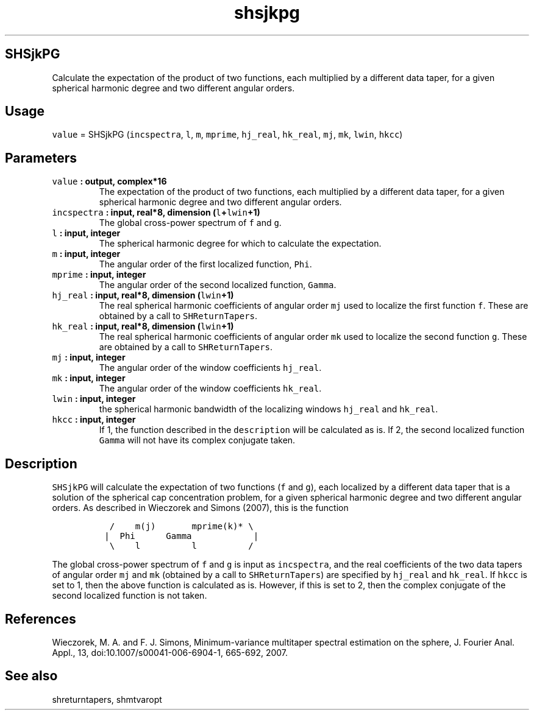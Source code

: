 .\" Automatically generated by Pandoc 2.0.3
.\"
.TH "shsjkpg" "1" "2016\-12\-15" "Fortran 95" "SHTOOLS 4.1"
.hy
.SH SHSjkPG
.PP
Calculate the expectation of the product of two functions, each
multiplied by a different data taper, for a given spherical harmonic
degree and two different angular orders.
.SH Usage
.PP
\f[C]value\f[] = SHSjkPG (\f[C]incspectra\f[], \f[C]l\f[], \f[C]m\f[],
\f[C]mprime\f[], \f[C]hj_real\f[], \f[C]hk_real\f[], \f[C]mj\f[],
\f[C]mk\f[], \f[C]lwin\f[], \f[C]hkcc\f[])
.SH Parameters
.TP
.B \f[C]value\f[] : output, complex*16
The expectation of the product of two functions, each multiplied by a
different data taper, for a given spherical harmonic degree and two
different angular orders.
.RS
.RE
.TP
.B \f[C]incspectra\f[] : input, real*8, dimension (\f[C]l\f[]+\f[C]lwin\f[]+1)
The global cross\-power spectrum of \f[C]f\f[] and \f[C]g\f[].
.RS
.RE
.TP
.B \f[C]l\f[] : input, integer
The spherical harmonic degree for which to calculate the expectation.
.RS
.RE
.TP
.B \f[C]m\f[] : input, integer
The angular order of the first localized function, \f[C]Phi\f[].
.RS
.RE
.TP
.B \f[C]mprime\f[] : input, integer
The angular order of the second localized function, \f[C]Gamma\f[].
.RS
.RE
.TP
.B \f[C]hj_real\f[] : input, real*8, dimension (\f[C]lwin\f[]+1)
The real spherical harmonic coefficients of angular order \f[C]mj\f[]
used to localize the first function \f[C]f\f[].
These are obtained by a call to \f[C]SHReturnTapers\f[].
.RS
.RE
.TP
.B \f[C]hk_real\f[] : input, real*8, dimension (\f[C]lwin\f[]+1)
The real spherical harmonic coefficients of angular order \f[C]mk\f[]
used to localize the second function \f[C]g\f[].
These are obtained by a call to \f[C]SHReturnTapers\f[].
.RS
.RE
.TP
.B \f[C]mj\f[] : input, integer
The angular order of the window coefficients \f[C]hj_real\f[].
.RS
.RE
.TP
.B \f[C]mk\f[] : input, integer
The angular order of the window coefficients \f[C]hk_real\f[].
.RS
.RE
.TP
.B \f[C]lwin\f[] : input, integer
the spherical harmonic bandwidth of the localizing windows
\f[C]hj_real\f[] and \f[C]hk_real\f[].
.RS
.RE
.TP
.B \f[C]hkcc\f[] : input, integer
If 1, the function described in the \f[C]description\f[] will be
calculated as is.
If 2, the second localized function \f[C]Gamma\f[] will not have its
complex conjugate taken.
.RS
.RE
.SH Description
.PP
\f[C]SHSjkPG\f[] will calculate the expectation of two functions
(\f[C]f\f[] and \f[C]g\f[]), each localized by a different data taper
that is a solution of the spherical cap concentration problem, for a
given spherical harmonic degree and two different angular orders.
As described in Wieczorek and Simons (2007), this is the function
.IP
.nf
\f[C]
\ \ /\ \ \ \ m(j)\ \ \ \ \ \ \ mprime(k)*\ \\
\ |\ \ Phi\ \ \ \ \ \ Gamma\ \ \ \ \ \ \ \ \ \ \ \ |
\ \ \\\ \ \ \ l\ \ \ \ \ \ \ \ \ \ l\ \ \ \ \ \ \ \ \ \ /
\f[]
.fi
.PP
The global cross\-power spectrum of \f[C]f\f[] and \f[C]g\f[] is input
as \f[C]incspectra\f[], and the real coefficients of the two data tapers
of angular order \f[C]mj\f[] and \f[C]mk\f[] (obtained by a call to
\f[C]SHReturnTapers\f[]) are specified by \f[C]hj_real\f[] and
\f[C]hk_real\f[].
If \f[C]hkcc\f[] is set to 1, then the above function is calculated as
is.
However, if this is set to 2, then the complex conjugate of the second
localized function is not taken.
.SH References
.PP
Wieczorek, M.
A.
and F.
J.
Simons, Minimum\-variance multitaper spectral estimation on the sphere,
J.
Fourier Anal.
Appl., 13, doi:10.1007/s00041\-006\-6904\-1, 665\-692, 2007.
.SH See also
.PP
shreturntapers, shmtvaropt
